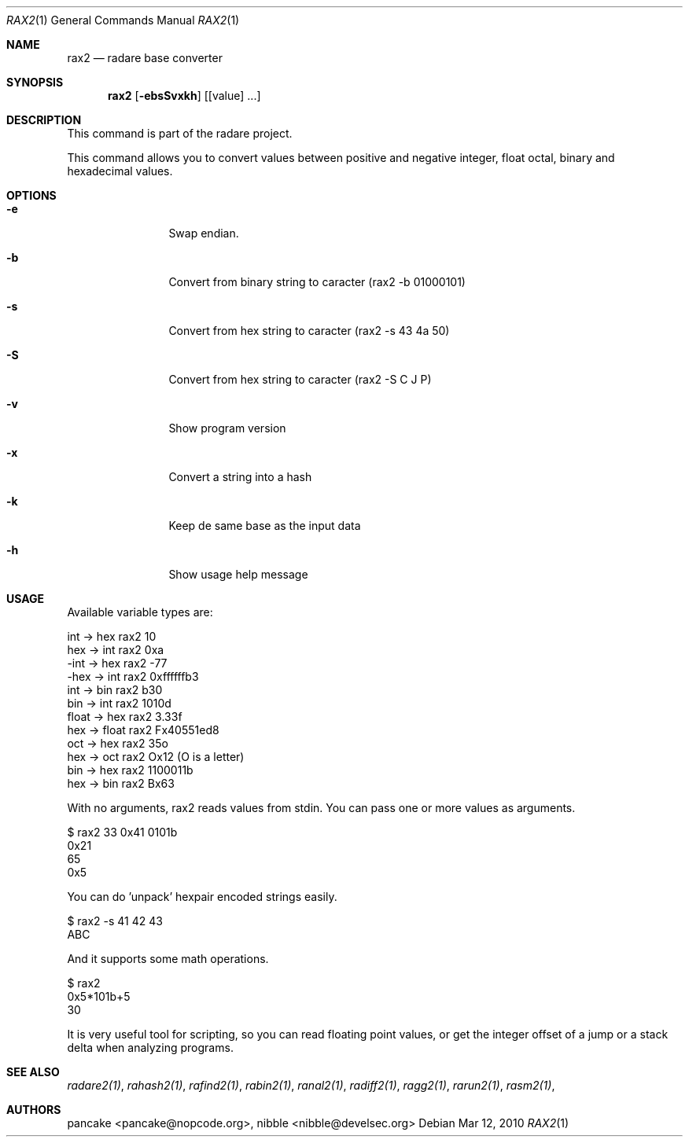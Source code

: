 .Dd Mar 12, 2010
.Dt RAX2 1
.Os
.Sh NAME
.Nm rax2
.Nd radare base converter
.Sh SYNOPSIS
.Nm rax2
.Op Fl ebsSvxkh
.Op [value] ...
.Sh DESCRIPTION
This command is part of the radare project.
.Pp
This command allows you to convert values between positive and negative integer, float octal, binary and hexadecimal values.
.Sh OPTIONS
.Bl -tag -width Fl
.It Fl e
Swap endian.
.It Fl b
Convert from binary string to caracter (rax2 -b 01000101)
.It Fl s
Convert from hex string to caracter (rax2 -s 43 4a 50)
.It Fl S
Convert from hex string to caracter (rax2 -S C J P)
.It Fl v
Show program version
.It Fl x
Convert a string into a hash
.It Fl k
Keep de same base as the input data
.It Fl h
Show usage help message
.El
.Sh USAGE
.Pp
Available variable types are:
.Pp
  int   ->  hex    rax2 10
  hex   ->  int    rax2 0xa
  -int  ->  hex    rax2 -77
  -hex  ->  int    rax2 0xffffffb3
  int   ->  bin    rax2 b30
  bin   ->  int    rax2 1010d
  float ->  hex    rax2 3.33f
  hex   ->  float  rax2 Fx40551ed8
  oct   ->  hex    rax2 35o
  hex   ->  oct    rax2 Ox12 (O is a letter)
  bin   ->  hex    rax2 1100011b
  hex   ->  bin    rax2 Bx63
.Pp
With no arguments, rax2 reads values from stdin. You can pass one or more values
as arguments.
.Pp
  $ rax2 33 0x41 0101b
  0x21
  65
  0x5
.Pp
You can do 'unpack' hexpair encoded strings easily.
.Pp
  $ rax2 \-s 41 42 43
  ABC
.Pp
And it supports some math operations.
.Pp
  $ rax2
  0x5*101b+5
  30
.Pp
It is very useful tool for scripting, so you can read floating point values, or get the integer offset of a jump or a stack delta when analyzing programs.
.Pp
.Sh SEE ALSO
.Pp
.Xr radare2(1) ,
.Xr rahash2(1) ,
.Xr rafind2(1) ,
.Xr rabin2(1) ,
.Xr ranal2(1) ,
.Xr radiff2(1) ,
.Xr ragg2(1) ,
.Xr rarun2(1) ,
.Xr rasm2(1) ,
.Sh AUTHORS
.Pp
pancake <pancake@nopcode.org>,
nibble <nibble@develsec.org>
